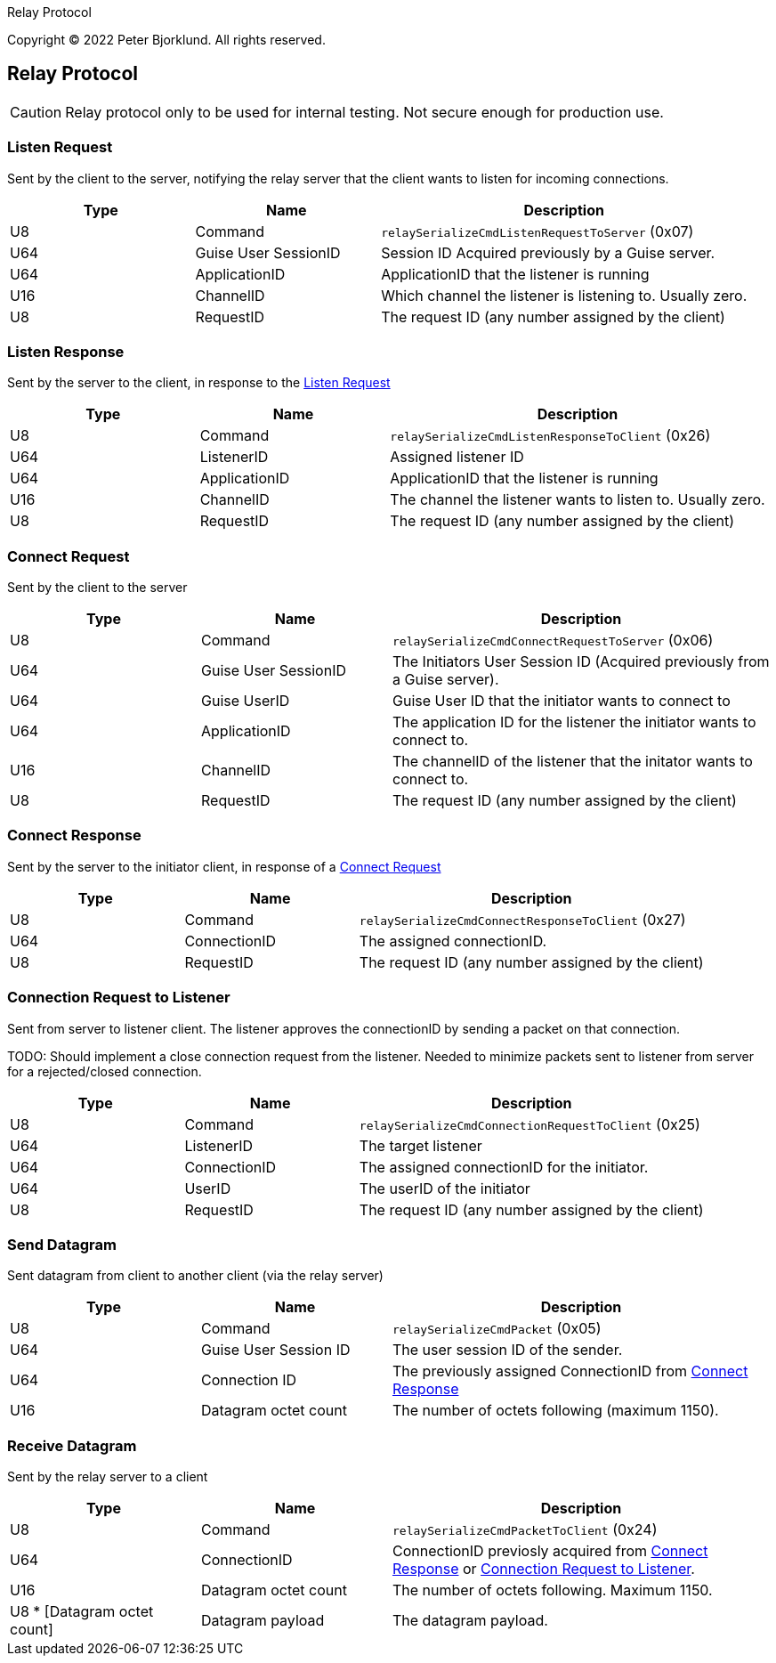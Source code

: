 Relay Protocol

Copyright (C) 2022 Peter Bjorklund. All rights reserved.

== Relay Protocol
:icons: font

CAUTION: Relay protocol only to be used for internal testing. Not secure enough for production use.


=== Listen Request

Sent by the client to the server, notifying the relay server that the client wants to listen for incoming connections.

[cols="1,1,2"]
|===
|Type | Name | Description

|U8
|Command
|`relaySerializeCmdListenRequestToServer` (0x07)

|U64
|Guise User SessionID
|Session ID Acquired previously by a Guise server.


|U64
|ApplicationID
|ApplicationID that the listener is running

|U16
|ChannelID
|Which channel the listener is listening to. Usually zero.

|U8
|RequestID
|The request ID (any number assigned by the client)

|===

=== Listen Response

Sent by the server to the client, in response to the <<Listen Request>>

[cols="1,1,2"]
|===
|Type | Name | Description

|U8
|Command
|`relaySerializeCmdListenResponseToClient` (0x26)

|U64
|ListenerID
|Assigned listener ID

|U64
|ApplicationID
|ApplicationID that the listener is running

|U16
|ChannelID
|The channel the listener wants to listen to. Usually zero.

|U8
|RequestID
|The request ID (any number assigned by the client)

|===


=== Connect Request

Sent by the client to the server


[cols="1,1,2"]
|===
|Type | Name | Description

|U8
|Command
|`relaySerializeCmdConnectRequestToServer` (0x06)

|U64
|Guise User SessionID
|The Initiators User Session ID (Acquired previously from a Guise server).

|U64
|Guise UserID
|Guise User ID that the initiator wants to connect to

|U64
|ApplicationID
|The application ID for the listener the initiator wants to connect to.

|U16
|ChannelID
|The channelID of the listener that the initator wants to connect to.

|U8
|RequestID
|The request ID (any number assigned by the client)

|===


=== Connect Response

Sent by the server to the initiator client, in response of a <<Connect Request>>

[cols="1,1,2"]
|===
|Type | Name | Description

|U8
|Command
|`relaySerializeCmdConnectResponseToClient` (0x27)

|U64
|ConnectionID
|The assigned connectionID.

|U8
|RequestID
|The request ID (any number assigned by the client)

|===


=== Connection Request to Listener

Sent from server to listener client. The listener approves the connectionID by sending a packet on that connection.

[.small]#TODO: Should implement a close connection request from the listener. Needed to minimize packets sent to listener from server for a rejected/closed connection.#

[cols="1,1,2"]
|===
|Type | Name | Description

|U8
|Command
|`relaySerializeCmdConnectionRequestToClient` (0x25)

|U64
|ListenerID
|The target listener

|U64
|ConnectionID
|The assigned connectionID for the initiator.

|U64
|UserID
|The userID of the initiator

|U8
|RequestID
|The request ID (any number assigned by the client)

|===


=== Send Datagram

Sent datagram from client to another client (via the relay server)


[cols="1,1,2"]
|===
|Type | Name | Description

|U8
|Command
|`relaySerializeCmdPacket` (0x05)

|U64
|Guise User Session ID
|The user session ID of the sender.

|U64
|Connection ID
|The previously assigned ConnectionID from <<Connect Response>>

|U16
|Datagram octet count
|The number of octets following (maximum 1150).

|===


=== Receive Datagram

Sent by the relay server to a client

[cols="1,1,2"]
|===
|Type | Name | Description

|U8
|Command
|`relaySerializeCmdPacketToClient` (0x24)

|U64
|ConnectionID
|ConnectionID previosly acquired from <<Connect Response>> or <<Connection Request to Listener>>.

|U16
|Datagram octet count
|The number of octets following. Maximum 1150.

|U8 * [Datagram octet count]
|Datagram payload
|The datagram payload.

|===
